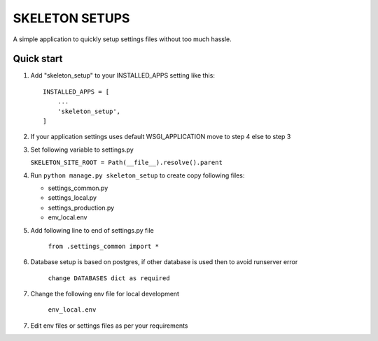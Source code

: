 =================
SKELETON SETUPS
=================

A simple application to quickly setup settings files without too
much hassle.


Quick start
-----------

1. Add "skeleton_setup" to your INSTALLED_APPS setting like this::

    INSTALLED_APPS = [
        ...
        'skeleton_setup',
    ]


2. If your application settings uses default WSGI_APPLICATION move to step 4 else to step 3


3. Set following variable to settings.py

   ``SKELETON_SITE_ROOT = Path(__file__).resolve().parent``


4. Run ``python manage.py skeleton_setup`` to create copy following files:

   * settings_common.py
   * settings_local.py
   * settings_production.py
   * env_local.env


5. Add following line to end of settings.py file

    ``from .settings_common import *``


6. Database setup is based on postgres, if other database is used then to avoid runserver error

    ``change DATABASES dict as required``


7. Change the following env file for local development

    ``env_local.env``


7. Edit env files or settings files as per your requirements